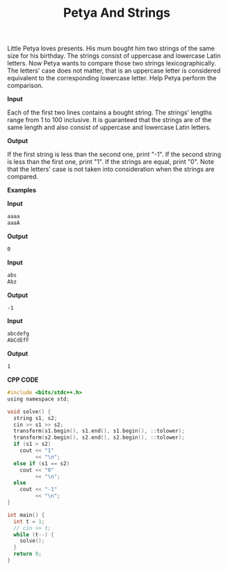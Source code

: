 #+title: Petya And Strings

Little Petya loves presents. His mum bought him two strings of the same size for his birthday. The strings consist of uppercase and lowercase Latin letters. Now Petya wants to compare those two strings lexicographically. The letters' case does not matter, that is an uppercase letter is considered equivalent to the corresponding lowercase letter. Help Petya perform the comparison.

*Input*

Each of the first two lines contains a bought string. The strings' lengths range from 1 to 100 inclusive. It is guaranteed that the strings are of the same length and also consist of uppercase and lowercase Latin letters.

*Output*

If the first string is less than the second one, print "-1". If the second string is less than the first one, print "1". If the strings are equal, print "0". Note that the letters' case is not taken into consideration when the strings are compared.

*Examples*

*Input*

#+begin_src txt
aaaa
aaaA
#+end_src

*Output*

#+begin_src txt
0
#+end_src

*Input*

#+begin_src txt
abs
Abz
#+end_src

*Output*

#+begin_src txt
-1
#+end_src

*Input*

#+begin_src txt
abcdefg
AbCdEfF
#+end_src

*Output*

#+begin_src txt
1
#+end_src


*CPP CODE*

#+BEGIN_SRC C
#include <bits/stdc++.h>
using namespace std;

void solve() {
  string s1, s2;
  cin >> s1 >> s2;
  transform(s1.begin(), s1.end(), s1.begin(), ::tolower);
  transform(s2.begin(), s2.end(), s2.begin(), ::tolower);
  if (s1 > s2)
    cout << "1"
         << "\n";
  else if (s1 == s2)
    cout << "0"
         << "\n";
  else
    cout << "-1"
         << "\n";
}

int main() {
  int t = 1;
  // cin >> t;
  while (t--) {
    solve();
  }
  return 0;
}
#+END_SRC
